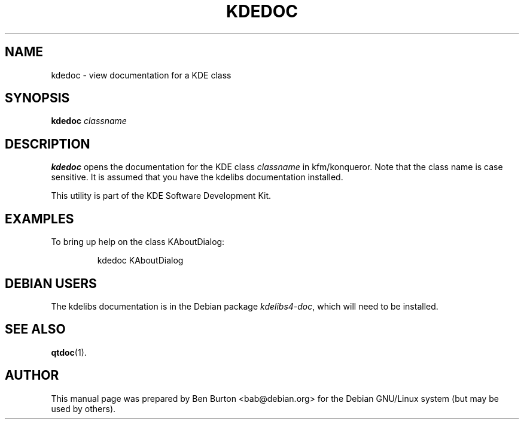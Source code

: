 .\"                                      Hey, EMACS: -*- nroff -*-
.\" First parameter, NAME, should be all caps
.\" Second parameter, SECTION, should be 1-8, maybe w/ subsection
.\" other parameters are allowed: see man(7), man(1)
.TH KDEDOC 1 "January 31, 2004"
.\" Please adjust this date whenever revising the manpage.
.\"
.\" Some roff macros, for reference:
.\" .nh        disable hyphenation
.\" .hy        enable hyphenation
.\" .ad l      left justify
.\" .ad b      justify to both left and right margins
.\" .nf        disable filling
.\" .fi        enable filling
.\" .br        insert line break
.\" .sp <n>    insert n+1 empty lines
.\" for manpage-specific macros, see man(7)
.SH NAME
kdedoc \- view documentation for a KDE class
.SH SYNOPSIS
.B kdedoc
.I classname
.SH DESCRIPTION
\fBkdedoc\fP opens the documentation for the KDE class \fIclassname\fP
in kfm/konqueror.  Note that the class name is case sensitive.  It is
assumed that you have the kdelibs documentation installed.
.PP
This utility is part of the KDE Software Development Kit.
.SH EXAMPLES
To bring up help on the class KAboutDialog:
.PP
.RS
kdedoc KAboutDialog
.RE
.SH DEBIAN USERS
The kdelibs documentation is in the Debian package \fIkdelibs4-doc\fP,
which will need to be installed.
.SH SEE ALSO
.BR qtdoc (1).
.SH AUTHOR
This manual page was prepared by Ben Burton <bab@debian.org>
for the Debian GNU/Linux system (but may be used by others).

